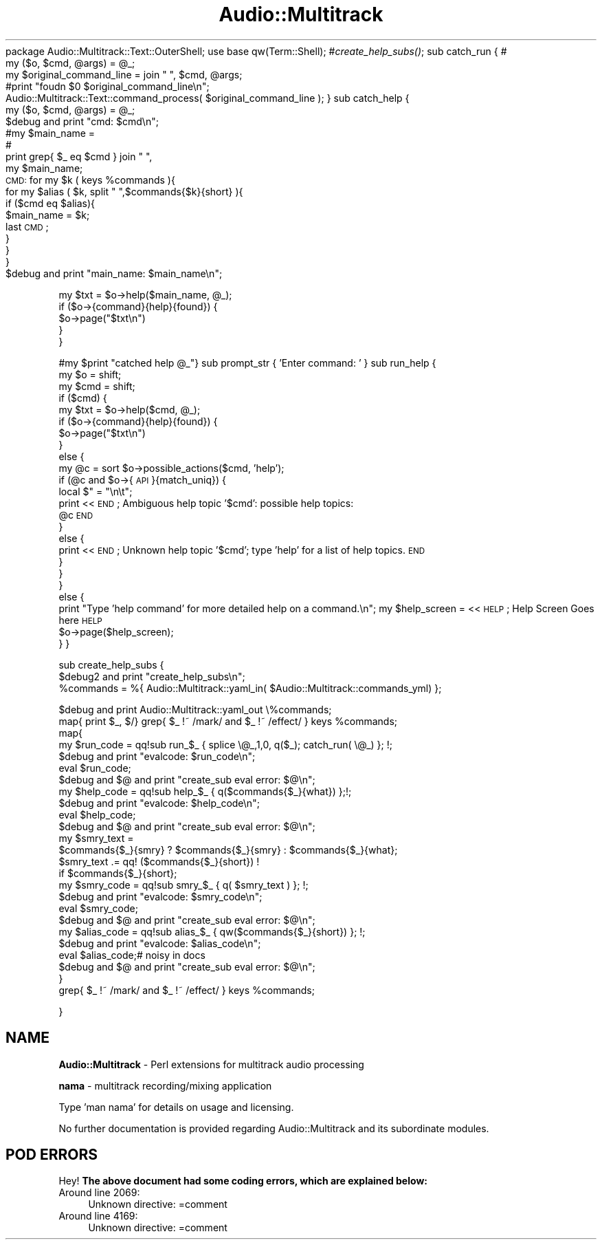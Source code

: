 .\" Automatically generated by Pod::Man 2.16 (Pod::Simple 3.05)
.\"
.\" Standard preamble:
.\" ========================================================================
.de Sh \" Subsection heading
.br
.if t .Sp
.ne 5
.PP
\fB\\$1\fR
.PP
..
.de Sp \" Vertical space (when we can't use .PP)
.if t .sp .5v
.if n .sp
..
.de Vb \" Begin verbatim text
.ft CW
.nf
.ne \\$1
..
.de Ve \" End verbatim text
.ft R
.fi
..
.\" Set up some character translations and predefined strings.  \*(-- will
.\" give an unbreakable dash, \*(PI will give pi, \*(L" will give a left
.\" double quote, and \*(R" will give a right double quote.  \*(C+ will
.\" give a nicer C++.  Capital omega is used to do unbreakable dashes and
.\" therefore won't be available.  \*(C` and \*(C' expand to `' in nroff,
.\" nothing in troff, for use with C<>.
.tr \(*W-
.ds C+ C\v'-.1v'\h'-1p'\s-2+\h'-1p'+\s0\v'.1v'\h'-1p'
.ie n \{\
.    ds -- \(*W-
.    ds PI pi
.    if (\n(.H=4u)&(1m=24u) .ds -- \(*W\h'-12u'\(*W\h'-12u'-\" diablo 10 pitch
.    if (\n(.H=4u)&(1m=20u) .ds -- \(*W\h'-12u'\(*W\h'-8u'-\"  diablo 12 pitch
.    ds L" ""
.    ds R" ""
.    ds C` ""
.    ds C' ""
'br\}
.el\{\
.    ds -- \|\(em\|
.    ds PI \(*p
.    ds L" ``
.    ds R" ''
'br\}
.\"
.\" Escape single quotes in literal strings from groff's Unicode transform.
.ie \n(.g .ds Aq \(aq
.el       .ds Aq '
.\"
.\" If the F register is turned on, we'll generate index entries on stderr for
.\" titles (.TH), headers (.SH), subsections (.Sh), items (.Ip), and index
.\" entries marked with X<> in POD.  Of course, you'll have to process the
.\" output yourself in some meaningful fashion.
.ie \nF \{\
.    de IX
.    tm Index:\\$1\t\\n%\t"\\$2"
..
.    nr % 0
.    rr F
.\}
.el \{\
.    de IX
..
.\}
.\"
.\" Accent mark definitions (@(#)ms.acc 1.5 88/02/08 SMI; from UCB 4.2).
.\" Fear.  Run.  Save yourself.  No user-serviceable parts.
.    \" fudge factors for nroff and troff
.if n \{\
.    ds #H 0
.    ds #V .8m
.    ds #F .3m
.    ds #[ \f1
.    ds #] \fP
.\}
.if t \{\
.    ds #H ((1u-(\\\\n(.fu%2u))*.13m)
.    ds #V .6m
.    ds #F 0
.    ds #[ \&
.    ds #] \&
.\}
.    \" simple accents for nroff and troff
.if n \{\
.    ds ' \&
.    ds ` \&
.    ds ^ \&
.    ds , \&
.    ds ~ ~
.    ds /
.\}
.if t \{\
.    ds ' \\k:\h'-(\\n(.wu*8/10-\*(#H)'\'\h"|\\n:u"
.    ds ` \\k:\h'-(\\n(.wu*8/10-\*(#H)'\`\h'|\\n:u'
.    ds ^ \\k:\h'-(\\n(.wu*10/11-\*(#H)'^\h'|\\n:u'
.    ds , \\k:\h'-(\\n(.wu*8/10)',\h'|\\n:u'
.    ds ~ \\k:\h'-(\\n(.wu-\*(#H-.1m)'~\h'|\\n:u'
.    ds / \\k:\h'-(\\n(.wu*8/10-\*(#H)'\z\(sl\h'|\\n:u'
.\}
.    \" troff and (daisy-wheel) nroff accents
.ds : \\k:\h'-(\\n(.wu*8/10-\*(#H+.1m+\*(#F)'\v'-\*(#V'\z.\h'.2m+\*(#F'.\h'|\\n:u'\v'\*(#V'
.ds 8 \h'\*(#H'\(*b\h'-\*(#H'
.ds o \\k:\h'-(\\n(.wu+\w'\(de'u-\*(#H)/2u'\v'-.3n'\*(#[\z\(de\v'.3n'\h'|\\n:u'\*(#]
.ds d- \h'\*(#H'\(pd\h'-\w'~'u'\v'-.25m'\f2\(hy\fP\v'.25m'\h'-\*(#H'
.ds D- D\\k:\h'-\w'D'u'\v'-.11m'\z\(hy\v'.11m'\h'|\\n:u'
.ds th \*(#[\v'.3m'\s+1I\s-1\v'-.3m'\h'-(\w'I'u*2/3)'\s-1o\s+1\*(#]
.ds Th \*(#[\s+2I\s-2\h'-\w'I'u*3/5'\v'-.3m'o\v'.3m'\*(#]
.ds ae a\h'-(\w'a'u*4/10)'e
.ds Ae A\h'-(\w'A'u*4/10)'E
.    \" corrections for vroff
.if v .ds ~ \\k:\h'-(\\n(.wu*9/10-\*(#H)'\s-2\u~\d\s+2\h'|\\n:u'
.if v .ds ^ \\k:\h'-(\\n(.wu*10/11-\*(#H)'\v'-.4m'^\v'.4m'\h'|\\n:u'
.    \" for low resolution devices (crt and lpr)
.if \n(.H>23 .if \n(.V>19 \
\{\
.    ds : e
.    ds 8 ss
.    ds o a
.    ds d- d\h'-1'\(ga
.    ds D- D\h'-1'\(hy
.    ds th \o'bp'
.    ds Th \o'LP'
.    ds ae ae
.    ds Ae AE
.\}
.rm #[ #] #H #V #F C
.\" ========================================================================
.\"
.IX Title "Audio::Multitrack 3"
.TH Audio::Multitrack 3 "2008-09-14" "perl v5.10.0" "User Contributed Perl Documentation"
.\" For nroff, turn off justification.  Always turn off hyphenation; it makes
.\" way too many mistakes in technical documents.
.if n .ad l
.nh
package Audio::Multitrack::Text::OuterShell;
use base qw(Term::Shell); 
#\fIcreate_help_subs()\fR;
sub catch_run { # 
  my ($o, \f(CW$cmd\fR, \f(CW@args\fR) = \f(CW@_\fR;
  my \f(CW$original_command_line\fR = join \*(L" \*(R", \f(CW$cmd\fR, \f(CW@args\fR;
  #print \*(L"foudn \f(CW$0\fR \f(CW$original_command_line\fR\en\*(R";
  Audio::Multitrack::Text::command_process( \f(CW$original_command_line\fR );
}
sub catch_help {
  my ($o, \f(CW$cmd\fR, \f(CW@args\fR) = \f(CW@_\fR;
  \f(CW$debug\fR and print \*(L"cmd: \f(CW$cmd\fR\en\*(R";
  #my \f(CW$main_name\fR = 
  #
  print grep{ \f(CW$_\fR eq \f(CW$cmd\fR } join \*(L" \*(R", 
  my \f(CW$main_name\fR;
  \s-1CMD:\s0 for my \f(CW$k\fR ( keys \f(CW%commands\fR ){
      for my \f(CW$alias\fR ( \f(CW$k\fR, split \*(L" \*(R",$commands{$k}{short} ){
        if ($cmd eq \f(CW$alias\fR){
            \f(CW$main_name\fR = \f(CW$k\fR;
            last \s-1CMD\s0;
        }
    }
  }
  \f(CW$debug\fR and print \*(L"main_name: \f(CW$main_name\fR\en\*(R";
.PP
.Vb 5
\&    my $txt = $o\->help($main_name, @_);
\&    if ($o\->{command}{help}{found}) {
\&        $o\->page("$txt\en")
\&    }
\&}
.Ve
.PP
#my \f(CW$print\fR \*(L"catched help \f(CW@_\fR\*(R"}
sub prompt_str { 'Enter command: ' }
sub run_help {
    my \f(CW$o\fR = shift;
    my \f(CW$cmd\fR = shift;
    if ($cmd) {
    my \f(CW$txt\fR = \f(CW$o\fR\->help($cmd, \f(CW@_\fR);
    if ($o\->{command}{help}{found}) {
        \f(CW$o\fR\->page(\*(L"$txt\en\*(R")
    }
    else {
        my \f(CW@c\fR = sort \f(CW$o\fR\->possible_actions($cmd, 'help');
        if (@c and \f(CW$o\fR\->{\s-1API\s0}{match_uniq}) {
        local $\*(L" = \*(R"\en\et\*(L";
        print <<\s-1END\s0;
Ambiguous help topic '$cmd': possible help topics:
    \f(CW@c\fR
\&\s-1END\s0
        }
        else {
        print <<\s-1END\s0;
Unknown help topic '$cmd'; type 'help' for a list of help topics.
\&\s-1END\s0
        }
    }
    }
    else {
    print \*(R"Type 'help command' for more detailed help on a command.\en";
my \f(CW$help_screen\fR = <<\s-1HELP\s0;
Help Screen Goes here
\&\s-1HELP\s0
    \f(CW$o\fR\->page($help_screen);
    }
}
.PP
sub create_help_subs {
    \f(CW$debug2\fR and print \*(L"create_help_subs\en\*(R";
    \f(CW%commands\fR = %{ Audio::Multitrack::yaml_in( \f(CW$Audio::Multitrack::commands_yml\fR) };
.PP
.Vb 1
\&    $debug and print Audio::Multitrack::yaml_out \e%commands;
\&    
\&    map{ print $_, $/} grep{ $_ !~ /mark/ and $_ !~ /effect/ } keys %commands;
\&    
\&    map{ 
\&            my $run_code = qq!sub run_$_ { splice \e@_,1,0,  q($_); catch_run( \e@_) }; !;
\&            $debug and print "evalcode: $run_code\en";
\&            eval $run_code;
\&            $debug and $@ and print "create_sub eval error: $@\en";
\&            my $help_code = qq!sub help_$_ { q($commands{$_}{what}) };!;
\&            $debug and print "evalcode: $help_code\en";
\&            eval $help_code;
\&            $debug and $@ and print "create_sub eval error: $@\en";
\&            my $smry_text = 
\&            $commands{$_}{smry} ? $commands{$_}{smry} : $commands{$_}{what};
\&            $smry_text .= qq! ($commands{$_}{short}) ! 
\&                    if $commands{$_}{short};
\&
\&            my $smry_code = qq!sub smry_$_ { q( $smry_text ) }; !; 
\&            $debug and print "evalcode: $smry_code\en";
\&            eval $smry_code;
\&            $debug and $@ and print "create_sub eval error: $@\en";
\&
\&            my $alias_code = qq!sub alias_$_ { qw($commands{$_}{short}) }; !;
\&            $debug and print "evalcode: $alias_code\en";
\&            eval $alias_code;# noisy in docs
\&            $debug and $@ and print "create_sub eval error: $@\en";
\&
\&        }
\&
\&    grep{ $_ !~ /mark/ and $_ !~ /effect/ } keys %commands;
.Ve
.PP
}
.SH "NAME"
\&\fBAudio::Multitrack\fR \- Perl extensions for multitrack audio processing
.PP
\&\fBnama\fR \- multitrack recording/mixing application
.PP
Type 'man nama' for details on usage and licensing.
.PP
No further documentation is provided regarding
Audio::Multitrack and its subordinate modules.
.SH "POD ERRORS"
.IX Header "POD ERRORS"
Hey! \fBThe above document had some coding errors, which are explained below:\fR
.IP "Around line 2069:" 4
.IX Item "Around line 2069:"
Unknown directive: =comment
.IP "Around line 4169:" 4
.IX Item "Around line 4169:"
Unknown directive: =comment
